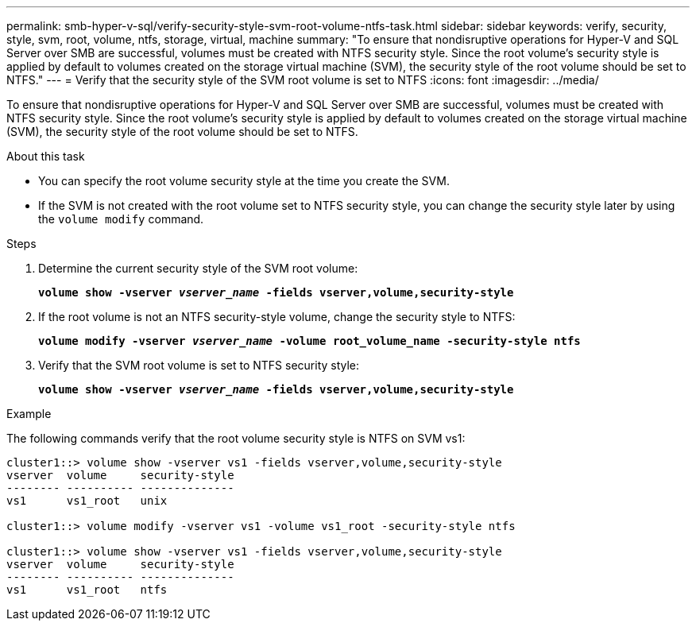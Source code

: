 ---
permalink: smb-hyper-v-sql/verify-security-style-svm-root-volume-ntfs-task.html
sidebar: sidebar
keywords: verify, security, style, svm, root, volume, ntfs, storage, virtual, machine
summary: "To ensure that nondisruptive operations for Hyper-V and SQL Server over SMB are successful, volumes must be created with NTFS security style. Since the root volume’s security style is applied by default to volumes created on the storage virtual machine (SVM), the security style of the root volume should be set to NTFS."
---
= Verify that the security style of the SVM root volume is set to NTFS
:icons: font
:imagesdir: ../media/

[.lead]
To ensure that nondisruptive operations for Hyper-V and SQL Server over SMB are successful, volumes must be created with NTFS security style. Since the root volume's security style is applied by default to volumes created on the storage virtual machine (SVM), the security style of the root volume should be set to NTFS.

.About this task

* You can specify the root volume security style at the time you create the SVM.
* If the SVM is not created with the root volume set to NTFS security style, you can change the security style later by using the `volume modify` command.

.Steps

. Determine the current security style of the SVM root volume:
+
`*volume show -vserver _vserver_name_ -fields vserver,volume,security-style*`
. If the root volume is not an NTFS security-style volume, change the security style to NTFS:
+
`*volume modify -vserver _vserver_name_ -volume root_volume_name -security-style ntfs*`
. Verify that the SVM root volume is set to NTFS security style:
+
`*volume show -vserver _vserver_name_ -fields vserver,volume,security-style*`

.Example

The following commands verify that the root volume security style is NTFS on SVM vs1:

----
cluster1::> volume show -vserver vs1 -fields vserver,volume,security-style
vserver  volume     security-style
-------- ---------- --------------
vs1      vs1_root   unix

cluster1::> volume modify -vserver vs1 -volume vs1_root -security-style ntfs

cluster1::> volume show -vserver vs1 -fields vserver,volume,security-style
vserver  volume     security-style
-------- ---------- --------------
vs1      vs1_root   ntfs
----
